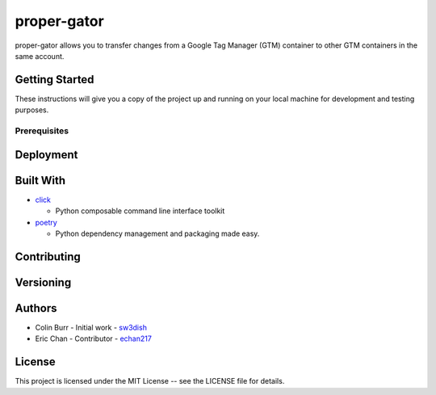 ############
proper-gator
############

proper-gator allows you to transfer changes from a Google Tag Manager (GTM)
container to other GTM containers in the same account.

Getting Started
===============

These instructions will give you a copy of the project up and running on your
local machine for development and testing purposes.

Prerequisites
-------------


Deployment
==========

Built With
==========
- `click <https://github.com/pallets/click>`_

  - Python composable command line interface toolkit
- `poetry <https://github.com/python-poetry/poetry>`_

  - Python dependency management and packaging made easy.

Contributing
============

Versioning
==========

Authors
=======
- Colin Burr - Initial work - `sw3dish <https://github.com/sw3dish>`_
- Eric Chan - Contributor - `echan217 <https://github.com/echan217>`_

License
=======
This project is licensed under the MIT License -- see the LICENSE file for details.
